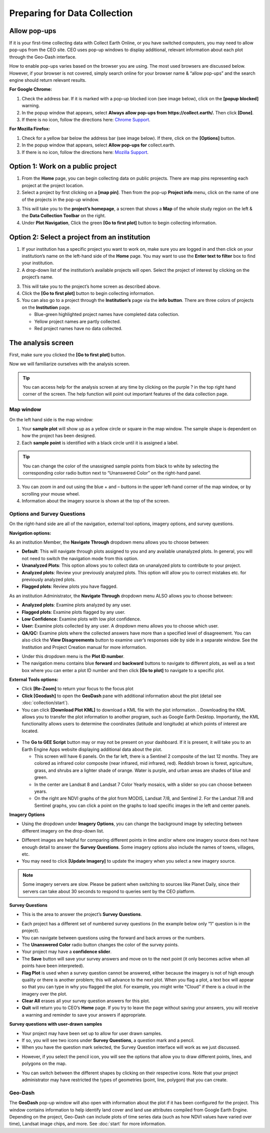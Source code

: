 Preparing for Data Collection
=============================

Allow pop-ups
-------------

If it is your first-time collecting data with Collect Earth Online, or you have switched computers, you may need to allow pop-ups from the CEO site. CEO uses pop-up windows to display additional, relevant information about each plot through the Geo-Dash interface.

How to enable pop-ups varies based on the browser you are using. The most used browsers are discussed below. However, if your browser is not covered, simply search online for your browser name & “allow pop-ups” and the search engine should return relevant results.

**For Google Chrome:**

#. Check the address bar. If it is marked with a pop-up blocked icon (see image below), click on the **[popup blocked]** warning.
#. In the popup window that appears, select **Always allow pop-ups from https://collect.earth/.** Then click **[Done]**.
#. If there is no icon, follow the directions here: `Chrome Support <https://support.google.com/chrome/answer/95472>`__.

.. thumbnail:: ../_images/preparing1.png
   :title: The pop-up blocked icon for Chrome.
   :align: center

**For Mozilla Firefox:**

#. Check for a yellow bar below the address bar (see image below). If there, click on the **[Options]** button.
#. In the popup window that appears, select **Allow pop-ups for** collect.earth.
#. If there is no icon, follow the directions here: `Mozilla Support <https://support.mozilla.org/en-US/kb/pop-blocker-settings-exceptions-troubleshooting#w_pop-up-blocker-settings>`__.

.. thumbnail:: ../_images/preparing2.png
   :title: The pop-up blocked icon for Firefox.
   :align: center

Option 1: Work on a public project
----------------------------------

1. From the **Home** page, you can begin collecting data on public projects. There are map pins representing each project at the project location.
2. Select a project by first clicking on a **[map pin]**. Then from the pop-up **Project info** menu, click on the name of one of the projects in the pop-up window.

.. thumbnail:: ../_images/preparing3.png
   :title: Joining a public project.
   :align: center

3. This will take you to the **project’s homepage**, a screen that shows a **Map** of the whole study region on the left & the **Data Collection Toolbar** on the right.
4. Under **Plot Navigation**, Click the green **[Go to first plot]** button to begin collecting information.

.. thumbnail:: ../_images/preparing4.png
   :title: The project's homepage.
   :align: center

Option 2: Select a project from an institution
----------------------------------------------

1. If your institution has a specific project you want to work on, make sure you are logged in and then click on your institution’s name on the left-hand side of the **Home** page. You may want to use the **Enter text to filter** box to find your institution.
2. A drop-down list of the institution’s available projects will open. Select the project of interest by clicking on the project’s name.

.. thumbnail:: ../_images/preparing5.png
   :title: Navigating to a project from an institution.
   :align: center
   :width: 60%

3. This will take you to the project’s home screen as described above.
4. Click the **[Go to first plot]** button to begin collecting information.
5. You can also go to a project through the **Institution’s** page via the **info button**. There are three colors of projects on the **Institution** page. 

   - Blue-green highlighted project names have completed data collection.
   - Yellow project names are partly collected.
   - Red project names have no data collected.

The analysis screen
-------------------

First, make sure you clicked the **[Go to first plot]** button.

Now we will familiarize ourselves with the analysis screen. 

.. tip::
   
   You can access help for the analysis screen at any time by clicking on the purple ? in the top right hand corner of the screen. The help function will point out important features of the data collection page.
   
   .. thumbnail:: ../_images/preparing6.png
      :title: The help for the analysis screen.
      :group: preparing
      :align: center


Map window
^^^^^^^^^^

On the left hand side is the map window:

1. Your **sample plot** will show up as a yellow circle or square in the map window. The sample shape is dependent on how the project has been designed.
2. Each **sample point** is identified with a black circle until it is assigned a label. 

.. tip::
   
   You can change the color of the unassigned sample points from black to white by selecting the corresponding color radio button next to “Unanswered Color” on the right-hand panel.

3. You can zoom in and out using the blue + and – buttons in the upper left-hand corner of the map window, or by scrolling your mouse wheel.
4. Information about the imagery source is shown at the top of the screen.

.. _options-and-survey-questions:

Options and Survey Questions
^^^^^^^^^^^^^^^^^^^^^^^^^^^^

On the right-hand side are all of the navigation, external tool options, imagery options, and survey questions.

**Navigation options:**

As an institution Member, the **Navigate Through** dropdown menu allows you to choose between:

- **Default**: This will navigate through plots assigned to you and any available unanalyzed plots. In general, you will not need to switch the navigation mode from this option.
- **Unanalyzed Plots**: This option allows you to collect data on unanalyzed plots to contribute to your project.
- **Analyzed plots**: Review your previously analyzed plots. This option will allow you to correct mistakes etc. for previously analyzed plots.
- **Flagged plots**: Review plots you have flagged. 

.. thumbnail:: ../_images/preparing7.png
   :title: Institution member navigation options.
   :width: 60%
   :align: center

As an institution Administrator, the **Navigate Through** dropdown menu ALSO allows you to choose between:

- **Analyzed plots**: Examine plots analyzed by any user.
- **Flagged plots**: Examine plots flagged by any user. 
- **Low Confidence**: Examine plots with low plot confidence.
- **User:** Examine plots collected by any user. A dropdown menu allows you to choose which user.
- **QA/QC:** Examine plots where the collected answers have more than a specified level of disagreement. You can also click the **View Disagreements** button to examine user’s responses side by side in a separate window. See the Institution and Project Creation manual for more information.

.. thumbnail:: ../_images/preparing8.png
   :title: Navigation options for Institution administrators.
   :align: center
   :width: 60%

- Under this dropdown menu is the **Plot ID number**.
- The navigation menu contains blue **forward** and **backward** buttons to navigate to different plots, as well as a text box where you can enter a plot ID number and then click **[Go to plot]** to navigate to a specific plot.

**External Tools options:**

- Click **[Re-Zoom]** to return your focus to the focus plot
- **Click [Geodash]** to open the **GeoDash** pane with additional information about the plot (detail see :doc:`collection/start`).
- You can click **[Download Plot KML]** to download a KML file with the plot information. . Downloading the KML allows you to transfer the plot information to another program, such as Google Earth Desktop. Importantly, the KML functionality allows users to determine the coordinates (latitude and longitude) at which points of interest are located.

 .. thumbnail:: ../_images/preparing9.png
    :title: External tools option.
    :width: 60%
    :align: center

- The **Go to GEE Script** button may or may not be present on your dashboard. If it is present, it will take you to an Earth Engine Apps website displaying additional data about the plot.

  - This screen will have 6 panels. On the far left, there is a Sentinel 2 composite of the last 12 months. They are colored as infrared color composite (near infrared, mid infrared, red). Reddish brown is forest, agriculture, grass, and shrubs are a lighter shade of orange. Water is purple, and urban areas are shades of blue and green.
  - In the center are Landsat 8 and Landsat 7 Color Yearly mosaics, with a slider so you can choose between years.
  - On the right are NDVI graphs of the plot from MODIS, Landsat 7/8, and Sentinel 2. For the Landsat 7/8 and Sentinel graphs, you can click a point on the graphs to load specific images in the left and center panels.

**Imagery Options**

- Using the dropdown under **Imagery Options**, you can change the background image by selecting between different imagery on the drop-down list.

.. thumbnail:: ../_images/preparing10.png
   :title: Imagery options drop down menu.
   :width: 60%
   :align: center

- Different images are helpful for comparing different points in time and/or where one imagery source does not have enough detail to answer the **Survey Questions**. Some imagery options also include the names of towns, villages, etc.
- You may need to click **[Update Imagery]** to update the imagery when you select a new imagery source.

.. note::
   
   Some imagery servers are slow. Please be patient when switching to sources like Planet Daily, since their servers can take about 30 seconds to respond to queries sent by the CEO platform.

**Survey Questions**

- This is the area to answer the project’s **Survey Questions**.

.. thumbnail:: ../_images/preparing11.png
  :title: The panel to answer survey questions.
  :width: 60%
  :align: center

- Each project has a different set of numbered survey questions (in the example below only “1” question is in the project).
- You can navigate between questions using the forward and back arrows or the numbers.
- The **Unanswered Color** radio button changes the color of the survey points.
- Your project may have a **confidence slider**.
- The **Save** button will save your survey answers and move on to the next point (it only becomes active when all points have been interpreted).
- **Flag Plot** is used when a survey question cannot be answered, either because the imagery is not of high enough quality or there is another problem; this will advance to the next plot. When you flag a plot, a text box will appear so that you can type in why you flagged the plot. For example, you might write “Cloud” if there is a cloud in the imagery over the plot.
- **Clear All** erases all your survey question answers for this plot.
- **Quit** will return you to CEO’s **Home** page. If you try to leave the page without saving your answers, you will receive a warning and reminder to save your answers if appropriate.

**Survey questions with user-drawn samples**

- Your project may have been set up to allow for user drawn samples.
- If so, you will see two icons under **Survey Questions**, a question mark and a pencil.
- When you have the question mark selected, the Survey Question interface will work as we just discussed.

.. thumbnail:: ../_images/preparing12.png
   :title: Survey question pane with the option of user-drawn samples.
   :width: 60%
   :align: center

- However, if you select the pencil icon, you will see the options that allow you to draw different points, lines, and polygons on the map.

.. thumbnail:: ../_images/preparing13.png
   :title: Adding user-drawn samples.
   :width: 60%
   :align: center

- You can switch between the different shapes by clicking on their respective icons. Note that your project administrator may have restricted the types of geometries (point, line, polygon) that you can create.

Geo-Dash
^^^^^^^^

The **GeoDash** pop-up window will also open with information about the plot if it has been configured for the project. This window contains information to help identify land cover and land use attributes compiled from Google Earth Engine. Depending on the project, Geo-Dash can include plots of time series data (such as how NDVI values have varied over time), Landsat image chips, and more. See :doc:`start` for more information.
